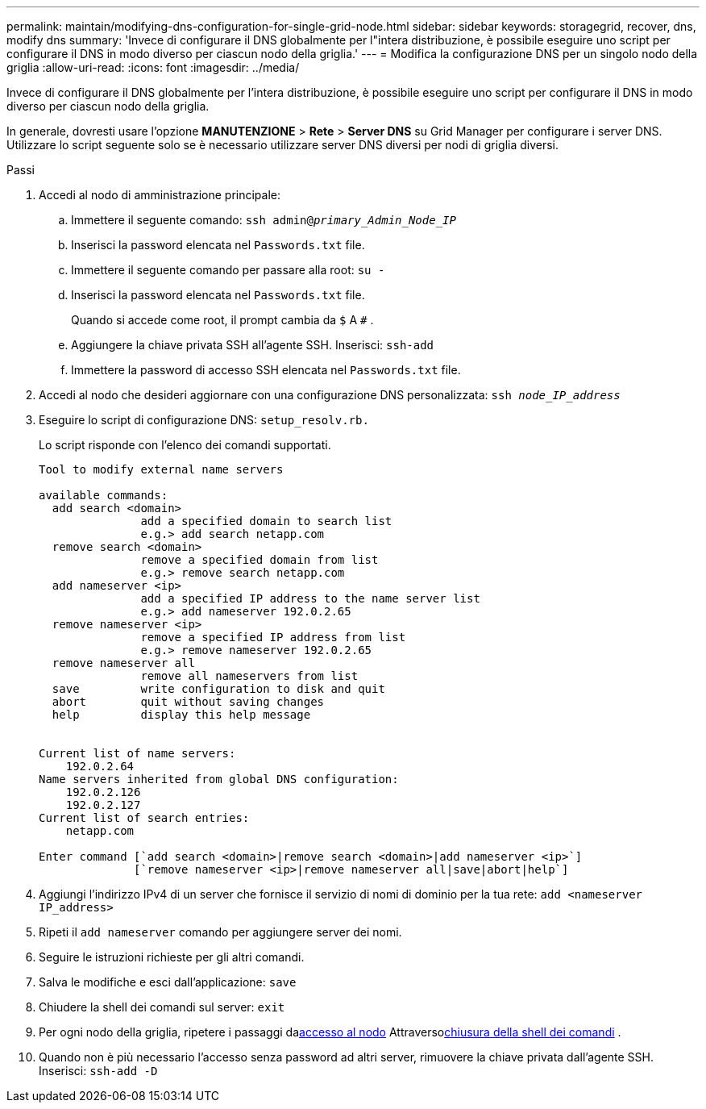 ---
permalink: maintain/modifying-dns-configuration-for-single-grid-node.html 
sidebar: sidebar 
keywords: storagegrid, recover, dns, modify dns 
summary: 'Invece di configurare il DNS globalmente per l"intera distribuzione, è possibile eseguire uno script per configurare il DNS in modo diverso per ciascun nodo della griglia.' 
---
= Modifica la configurazione DNS per un singolo nodo della griglia
:allow-uri-read: 
:icons: font
:imagesdir: ../media/


[role="lead"]
Invece di configurare il DNS globalmente per l'intera distribuzione, è possibile eseguire uno script per configurare il DNS in modo diverso per ciascun nodo della griglia.

In generale, dovresti usare l'opzione *MANUTENZIONE* > *Rete* > *Server DNS* su Grid Manager per configurare i server DNS. Utilizzare lo script seguente solo se è necessario utilizzare server DNS diversi per nodi di griglia diversi.

.Passi
. Accedi al nodo di amministrazione principale:
+
.. Immettere il seguente comando: `ssh admin@_primary_Admin_Node_IP_`
.. Inserisci la password elencata nel `Passwords.txt` file.
.. Immettere il seguente comando per passare alla root: `su -`
.. Inserisci la password elencata nel `Passwords.txt` file.
+
Quando si accede come root, il prompt cambia da `$` A `#` .

.. Aggiungere la chiave privata SSH all'agente SSH.  Inserisci: `ssh-add`
.. Immettere la password di accesso SSH elencata nel `Passwords.txt` file.


. [[log_in_to_node]]Accedi al nodo che desideri aggiornare con una configurazione DNS personalizzata: `ssh _node_IP_address_`
. Eseguire lo script di configurazione DNS: `setup_resolv.rb.`
+
Lo script risponde con l'elenco dei comandi supportati.

+
[listing]
----
Tool to modify external name servers

available commands:
  add search <domain>
               add a specified domain to search list
               e.g.> add search netapp.com
  remove search <domain>
               remove a specified domain from list
               e.g.> remove search netapp.com
  add nameserver <ip>
               add a specified IP address to the name server list
               e.g.> add nameserver 192.0.2.65
  remove nameserver <ip>
               remove a specified IP address from list
               e.g.> remove nameserver 192.0.2.65
  remove nameserver all
               remove all nameservers from list
  save         write configuration to disk and quit
  abort        quit without saving changes
  help         display this help message


Current list of name servers:
    192.0.2.64
Name servers inherited from global DNS configuration:
    192.0.2.126
    192.0.2.127
Current list of search entries:
    netapp.com

Enter command [`add search <domain>|remove search <domain>|add nameserver <ip>`]
              [`remove nameserver <ip>|remove nameserver all|save|abort|help`]
----
. Aggiungi l'indirizzo IPv4 di un server che fornisce il servizio di nomi di dominio per la tua rete: `add <nameserver IP_address>`
. Ripeti il `add nameserver` comando per aggiungere server dei nomi.
. Seguire le istruzioni richieste per gli altri comandi.
. Salva le modifiche e esci dall'applicazione: `save`
. [[close_cmd_shell]]Chiudere la shell dei comandi sul server: `exit`
. Per ogni nodo della griglia, ripetere i passaggi da<<log_in_to_node,accesso al nodo>> Attraverso<<close_cmd_shell,chiusura della shell dei comandi>> .
. Quando non è più necessario l'accesso senza password ad altri server, rimuovere la chiave privata dall'agente SSH.  Inserisci: `ssh-add -D`

